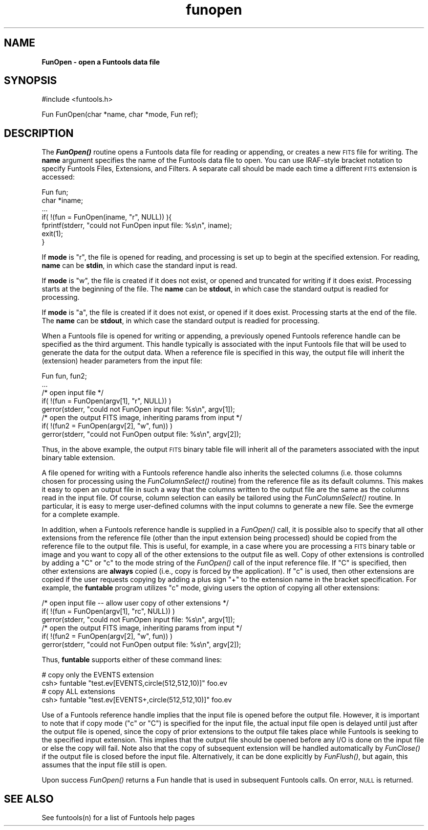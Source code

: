 .\" Automatically generated by Pod::Man v1.37, Pod::Parser v1.32
.\"
.\" Standard preamble:
.\" ========================================================================
.de Sh \" Subsection heading
.br
.if t .Sp
.ne 5
.PP
\fB\\$1\fR
.PP
..
.de Sp \" Vertical space (when we can't use .PP)
.if t .sp .5v
.if n .sp
..
.de Vb \" Begin verbatim text
.ft CW
.nf
.ne \\$1
..
.de Ve \" End verbatim text
.ft R
.fi
..
.\" Set up some character translations and predefined strings.  \*(-- will
.\" give an unbreakable dash, \*(PI will give pi, \*(L" will give a left
.\" double quote, and \*(R" will give a right double quote.  | will give a
.\" real vertical bar.  \*(C+ will give a nicer C++.  Capital omega is used to
.\" do unbreakable dashes and therefore won't be available.  \*(C` and \*(C'
.\" expand to `' in nroff, nothing in troff, for use with C<>.
.tr \(*W-|\(bv\*(Tr
.ds C+ C\v'-.1v'\h'-1p'\s-2+\h'-1p'+\s0\v'.1v'\h'-1p'
.ie n \{\
.    ds -- \(*W-
.    ds PI pi
.    if (\n(.H=4u)&(1m=24u) .ds -- \(*W\h'-12u'\(*W\h'-12u'-\" diablo 10 pitch
.    if (\n(.H=4u)&(1m=20u) .ds -- \(*W\h'-12u'\(*W\h'-8u'-\"  diablo 12 pitch
.    ds L" ""
.    ds R" ""
.    ds C` ""
.    ds C' ""
'br\}
.el\{\
.    ds -- \|\(em\|
.    ds PI \(*p
.    ds L" ``
.    ds R" ''
'br\}
.\"
.\" If the F register is turned on, we'll generate index entries on stderr for
.\" titles (.TH), headers (.SH), subsections (.Sh), items (.Ip), and index
.\" entries marked with X<> in POD.  Of course, you'll have to process the
.\" output yourself in some meaningful fashion.
.if \nF \{\
.    de IX
.    tm Index:\\$1\t\\n%\t"\\$2"
..
.    nr % 0
.    rr F
.\}
.\"
.\" For nroff, turn off justification.  Always turn off hyphenation; it makes
.\" way too many mistakes in technical documents.
.hy 0
.if n .na
.\"
.\" Accent mark definitions (@(#)ms.acc 1.5 88/02/08 SMI; from UCB 4.2).
.\" Fear.  Run.  Save yourself.  No user-serviceable parts.
.    \" fudge factors for nroff and troff
.if n \{\
.    ds #H 0
.    ds #V .8m
.    ds #F .3m
.    ds #[ \f1
.    ds #] \fP
.\}
.if t \{\
.    ds #H ((1u-(\\\\n(.fu%2u))*.13m)
.    ds #V .6m
.    ds #F 0
.    ds #[ \&
.    ds #] \&
.\}
.    \" simple accents for nroff and troff
.if n \{\
.    ds ' \&
.    ds ` \&
.    ds ^ \&
.    ds , \&
.    ds ~ ~
.    ds /
.\}
.if t \{\
.    ds ' \\k:\h'-(\\n(.wu*8/10-\*(#H)'\'\h"|\\n:u"
.    ds ` \\k:\h'-(\\n(.wu*8/10-\*(#H)'\`\h'|\\n:u'
.    ds ^ \\k:\h'-(\\n(.wu*10/11-\*(#H)'^\h'|\\n:u'
.    ds , \\k:\h'-(\\n(.wu*8/10)',\h'|\\n:u'
.    ds ~ \\k:\h'-(\\n(.wu-\*(#H-.1m)'~\h'|\\n:u'
.    ds / \\k:\h'-(\\n(.wu*8/10-\*(#H)'\z\(sl\h'|\\n:u'
.\}
.    \" troff and (daisy-wheel) nroff accents
.ds : \\k:\h'-(\\n(.wu*8/10-\*(#H+.1m+\*(#F)'\v'-\*(#V'\z.\h'.2m+\*(#F'.\h'|\\n:u'\v'\*(#V'
.ds 8 \h'\*(#H'\(*b\h'-\*(#H'
.ds o \\k:\h'-(\\n(.wu+\w'\(de'u-\*(#H)/2u'\v'-.3n'\*(#[\z\(de\v'.3n'\h'|\\n:u'\*(#]
.ds d- \h'\*(#H'\(pd\h'-\w'~'u'\v'-.25m'\f2\(hy\fP\v'.25m'\h'-\*(#H'
.ds D- D\\k:\h'-\w'D'u'\v'-.11m'\z\(hy\v'.11m'\h'|\\n:u'
.ds th \*(#[\v'.3m'\s+1I\s-1\v'-.3m'\h'-(\w'I'u*2/3)'\s-1o\s+1\*(#]
.ds Th \*(#[\s+2I\s-2\h'-\w'I'u*3/5'\v'-.3m'o\v'.3m'\*(#]
.ds ae a\h'-(\w'a'u*4/10)'e
.ds Ae A\h'-(\w'A'u*4/10)'E
.    \" corrections for vroff
.if v .ds ~ \\k:\h'-(\\n(.wu*9/10-\*(#H)'\s-2\u~\d\s+2\h'|\\n:u'
.if v .ds ^ \\k:\h'-(\\n(.wu*10/11-\*(#H)'\v'-.4m'^\v'.4m'\h'|\\n:u'
.    \" for low resolution devices (crt and lpr)
.if \n(.H>23 .if \n(.V>19 \
\{\
.    ds : e
.    ds 8 ss
.    ds o a
.    ds d- d\h'-1'\(ga
.    ds D- D\h'-1'\(hy
.    ds th \o'bp'
.    ds Th \o'LP'
.    ds ae ae
.    ds Ae AE
.\}
.rm #[ #] #H #V #F C
.\" ========================================================================
.\"
.IX Title "funopen 3"
.TH funopen 3 "April 14, 2011" "version 1.4.5" "SAORD Documentation"
.SH "NAME"
\&\fBFunOpen \- open a Funtools data file\fR
.SH "SYNOPSIS"
.IX Header "SYNOPSIS"
.Vb 1
\&  #include <funtools.h>
.Ve
.PP
.Vb 1
\&  Fun FunOpen(char *name, char *mode, Fun ref);
.Ve
.SH "DESCRIPTION"
.IX Header "DESCRIPTION"
The \fB\f(BIFunOpen()\fB\fR routine opens a Funtools data file for reading or
appending, or creates a new \s-1FITS\s0 file for writing. The \fBname\fR
argument specifies the name of the Funtools data file to open. You can
use IRAF-style bracket notation to specify
Funtools Files, Extensions, and Filters.
A separate call should be made each time a different \s-1FITS\s0 extension is
accessed:
.PP
.Vb 7
\&  Fun fun;
\&  char *iname;
\&  ...
\&  if( !(fun = FunOpen(iname, "r", NULL)) ){
\&    fprintf(stderr, "could not FunOpen input file: %s\en", iname);
\&    exit(1);
\&  }
.Ve
.PP
If \fBmode\fR is \*(L"r\*(R", the file is opened for reading, and processing
is set up to begin at the specified extension. For reading,
\&\fBname\fR can be \fBstdin\fR, in which case the standard input is read.
.PP
If \fBmode\fR is \*(L"w\*(R", the file is created if it does not exist, or
opened and truncated for writing if it does exist. Processing starts
at the beginning of the file.  The \fBname\fR can be \fBstdout\fR,
in which case the standard output is readied for processing.
.PP
If \fBmode\fR is \*(L"a\*(R", the file is created if it does not exist, or
opened if it does exist. Processing starts at the end of the file.
The \fBname\fR can be \fBstdout\fR, in which case the standard
output is readied for processing.
.PP
When a Funtools file is opened for writing or appending, a previously
opened Funtools reference
handle can be specified as the third argument. This handle
typically is associated with the input Funtools file that will be used
to generate the data for the output data.  When a reference file is
specified in this way, the output file will inherit the (extension)
header parameters from the input file:
.PP
.Vb 8
\&  Fun fun, fun2;
\&  ...
\&  /* open input file */
\&  if( !(fun = FunOpen(argv[1], "r", NULL)) )
\&    gerror(stderr, "could not FunOpen input file: %s\en", argv[1]);
\&  /* open the output FITS image, inheriting params from input */
\&  if( !(fun2 = FunOpen(argv[2], "w", fun)) )
\&    gerror(stderr, "could not FunOpen output file: %s\en", argv[2]);
.Ve
.PP
Thus, in the above example, the output \s-1FITS\s0 binary table file will
inherit all of the parameters associated with the input binary table
extension.
.PP
A file opened for writing with a 
Funtools reference handle also
inherits the selected columns (i.e. those columns chosen for
processing using the 
\&\fIFunColumnSelect()\fR routine)
from the reference file as its default columns. This makes it easy to
open an output file in such a way that the columns written to the
output file are the same as the columns read in the input file. Of
course, column selection can easily be tailored using the 
\&\fIFunColumnSelect()\fR routine.
In particular, it is easy to merge user-defined columns with the input
columns to generate a new file.  See the 
evmerge for a complete example.
.PP
In addition, when a
Funtools reference handle
is supplied in a \fIFunOpen()\fR call,
it is possible also to specify that all other extensions from the
reference file (other than the input extension being processed) should
be copied from the reference file to the output file. This is useful,
for example, in a case where you are processing a \s-1FITS\s0 binary table 
or image and you want to copy all of the other extensions to
the output file as well.  Copy of other extensions is controlled by
adding a \*(L"C\*(R" or \*(L"c\*(R" to the mode string of the 
\&\fIFunOpen()\fR call of the input
reference file.  If \*(L"C\*(R" is specified, then other extensions are
\&\fBalways\fR copied (i.e., copy is forced by the application).  If
\&\*(L"c\*(R" is used, then other extensions are copied if the user requests
copying by adding a plus sign \*(L"+\*(R" to the extension name in the bracket
specification.  For example, the \fBfuntable\fR program utilizes
\&\*(L"c\*(R" mode, giving users the option of copying all other extensions:
.PP
.Vb 6
\&  /* open input file -- allow user copy of other extensions */
\&  if( !(fun = FunOpen(argv[1], "rc", NULL)) )
\&    gerror(stderr, "could not FunOpen input file: %s\en", argv[1]);
\&  /* open the output FITS image, inheriting params from input */
\&  if( !(fun2 = FunOpen(argv[2], "w", fun)) )
\&    gerror(stderr, "could not FunOpen output file: %s\en", argv[2]);
.Ve
.PP
Thus, \fBfuntable\fR supports either of these command lines:
.PP
.Vb 4
\&  # copy only the EVENTS extension
\&  csh> funtable "test.ev[EVENTS,circle(512,512,10)]" foo.ev
\&  # copy ALL extensions
\&  csh> funtable "test.ev[EVENTS+,circle(512,512,10)]" foo.ev
.Ve
.PP
Use of a Funtools reference
handle implies that the input file is opened before the output
file.  However, it is important to note that if copy mode (\*(L"c\*(R" or \*(L"C\*(R")
is specified for the input file, the actual input file open is delayed
until just after the output file is opened, since the copy of prior
extensions to the output file takes place while Funtools is seeking to
the specified input extension.  This implies that the output file
should be opened before any I/O is done on the input file or else the
copy will fail.  Note also that the copy of subsequent extension will
be handled automatically by
\&\fIFunClose()\fR
if the output file is
closed before the input file. Alternatively, it can be done explicitly
by \fIFunFlush()\fR, but again, this
assumes that the input file still is open.
.PP
Upon success \fIFunOpen()\fR returns a
Fun handle that is used in subsequent Funtools calls. On error, \s-1NULL\s0
is returned.
.SH "SEE ALSO"
.IX Header "SEE ALSO"
See funtools(n) for a list of Funtools help pages
